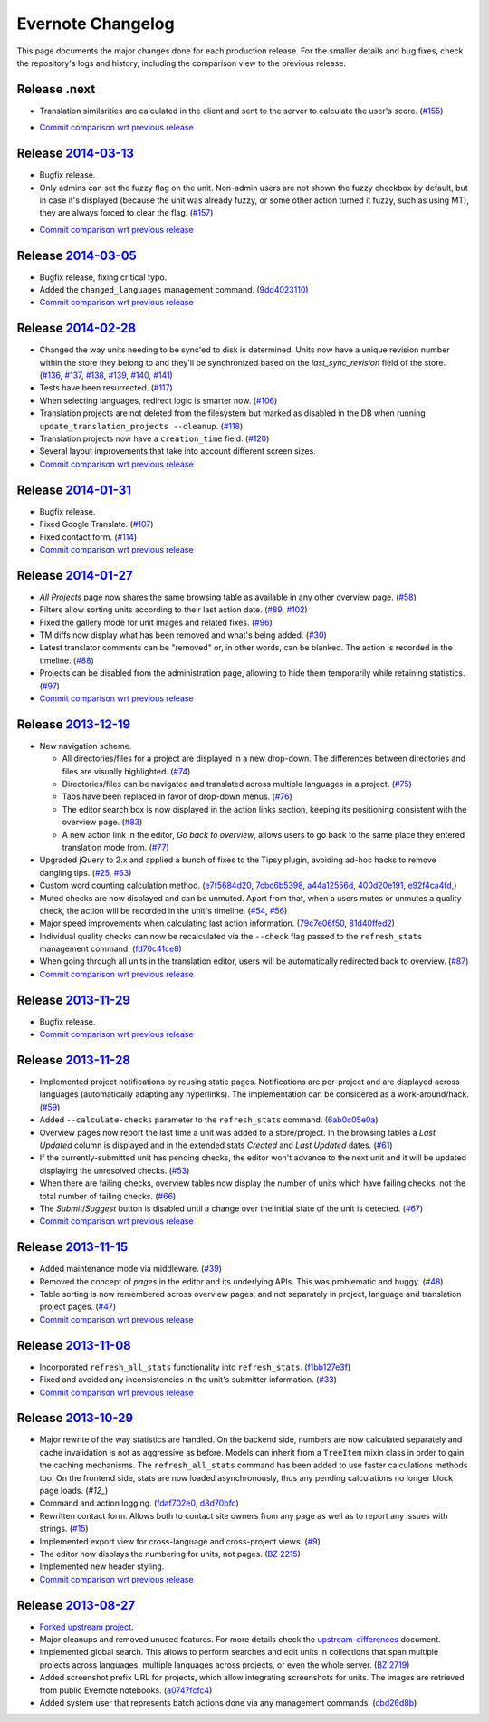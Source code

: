 .. _evernote-changelog:

Evernote Changelog
==================

This page documents the major changes done for each production release.
For the smaller details and bug fixes, check the repository's logs and
history, including the comparison view to the previous release.

Release .next
-------------

- Translation similarities are calculated in the client and sent to the
  server to calculate the user's score. (`#155`_)

.. _#155: https://github.com/evernote/pootle/issues/155

- `Commit comparison wrt previous release
  <https://github.com/evernote/pootle/compare/release-current...HEAD>`_


Release `2014-03-13`_
---------------------

- Bugfix release.

- Only admins can set the fuzzy flag on the unit. Non-admin users are not
  shown the fuzzy checkbox by default, but in case it's displayed (because
  the unit was already fuzzy, or some other action turned it fuzzy, such
  as using MT), they are always forced to clear the flag. (`#157`_)

.. _2014-03-13: https://github.com/evernote/pootle/releases/tag/release-2014-03-13
.. _#157: https://github.com/evernote/pootle/issues/157

- `Commit comparison wrt previous release
  <https://github.com/evernote/pootle/compare/release-current...HEAD>`_


Release `2014-03-05`_
---------------------

- Bugfix release, fixing critical typo.

- Added the ``changed_languages`` management command. (`9dd4023110`_)

- `Commit comparison wrt previous release
  <https://github.com/evernote/pootle/compare/release-2014-02-28...release-2014-03-05>`_

.. _2014-03-05: https://github.com/evernote/pootle/releases/tag/release-2014-03-05
.. _9dd4023110: https://github.com/evernote/pootle/commit/9dd4023110


Release `2014-02-28`_
---------------------

- Changed the way units needing to be sync'ed to disk is determined. Units
  now have a unique revision number within the store they belong to and
  they'll be synchronized based on the `last_sync_revision` field of the
  store. (`#136`_, `#137`_, `#138`_, `#139`_, `#140`_, `#141`_)

- Tests have been resurrected. (`#117`_)

- When selecting languages, redirect logic is smarter now. (`#106`_)

- Translation projects are not deleted from the filesystem but marked as
  disabled in the DB when running ``update_translation_projects
  --cleanup``. (`#118`_)

- Translation projects now have a ``creation_time`` field. (`#120`_)

- Several layout improvements that take into account different screen sizes.

- `Commit comparison wrt previous release
  <https://github.com/evernote/pootle/compare/release-2014-01-31...release-2014-02-28>`_

.. _2014-02-28: https://github.com/evernote/pootle/releases/tag/release-2014-02-28
.. _#106: https://github.com/evernote/pootle/issues/106
.. _#117: https://github.com/evernote/pootle/issues/117
.. _#118: https://github.com/evernote/pootle/issues/118
.. _#120: https://github.com/evernote/pootle/issues/120
.. _#136: https://github.com/evernote/pootle/issues/136
.. _#137: https://github.com/evernote/pootle/issues/137
.. _#138: https://github.com/evernote/pootle/issues/138
.. _#139: https://github.com/evernote/pootle/issues/139
.. _#140: https://github.com/evernote/pootle/issues/140
.. _#141: https://github.com/evernote/pootle/issues/141


Release `2014-01-31`_
---------------------

- Bugfix release.

- Fixed Google Translate. (`#107`_)

- Fixed contact form. (`#114`_)

- `Commit comparison wrt previous release
  <https://github.com/evernote/pootle/compare/release-2014-01-27...release-2014-01-31>`_

.. _2014-01-31: https://github.com/evernote/pootle/releases/tag/release-2014-01-31
.. _#107: https://github.com/evernote/pootle/issues/107
.. _#114: https://github.com/evernote/pootle/issues/114


Release `2014-01-27`_
---------------------

- *All Projects* page now shares the same browsing table as available in any
  other overview page. (`#58`_)

- Filters allow sorting units according to their last action date.
  (`#89`_, `#102`_)

- Fixed the gallery mode for unit images and related fixes. (`#96`_)

- TM diffs now display what has been removed and what's being added.
  (`#30`_)

- Latest translator comments can be "removed" or, in other words, can be
  blanked. The action is recorded in the timeline. (`#88`_)

- Projects can be disabled from the administration page, allowing to hide
  them temporarily while retaining statistics. (`#97`_)

- `Commit comparison wrt previous release
  <https://github.com/evernote/pootle/compare/release-2013-12-19...release-2014-01-27>`_

.. _2014-01-27: https://github.com/evernote/pootle/releases/tag/release-2014-01-27
.. _#58: https://github.com/evernote/pootle/issues/58
.. _#89: https://github.com/evernote/pootle/issues/89
.. _#102: https://github.com/evernote/pootle/issues/102
.. _#96: https://github.com/evernote/pootle/issues/96
.. _#30: https://github.com/evernote/pootle/issues/30
.. _#88: https://github.com/evernote/pootle/issues/88
.. _#97: https://github.com/evernote/pootle/issues/97


Release `2013-12-19`_
---------------------

- New navigation scheme.

  + All directories/files for a project are displayed in a new drop-down.
    The differences between directories and files are visually
    highlighted. (`#74`_)

  + Directories/files can be navigated and translated across multiple
    languages in a project. (`#75`_)

  + Tabs have been replaced in favor of drop-down menus. (`#76`_)

  + The editor search box is now displayed in the action links section,
    keeping its positioning consistent with the overview page. (`#83`_)

  + A new action link in the editor, *Go back to overview*, allows users
    to go back to the same place they entered translation mode from.
    (`#77`_)

- Upgraded jQuery to 2.x and applied a bunch of fixes to the Tipsy plugin,
  avoiding ad-hoc hacks to remove dangling tips. (`#25`_, `#63`_)

- Custom word counting calculation method. (`e7f5684d20`_, `7cbc6b5398`_,
  `a44a12556d`_, `400d20e191`_, `e92f4ca4fd`_,)

- Muted checks are now displayed and can be unmuted. Apart from that, when
  a users mutes or unmutes a quality check, the action will be recorded in
  the unit's timeline. (`#54`_, `#56`_)

- Major speed improvements when calculating last action information.
  (`79c7e06f50`_, `81d40ffed2`_)

- Individual quality checks can now be recalculated via the ``--check``
  flag passed to the ``refresh_stats`` management command. (`fd70c41ce8`_)

- When going through all units in the translation editor, users will be
  automatically redirected back to overview. (`#87`_)

- `Commit comparison wrt previous release
  <https://github.com/evernote/pootle/compare/release-2013-11-29...release-2013-12-19>`_

.. _2013-12-19: https://github.com/evernote/pootle/releases/tag/release-2013-12-19
.. _#74: https://github.com/evernote/pootle/issues/74
.. _#75: https://github.com/evernote/pootle/issues/75
.. _#76: https://github.com/evernote/pootle/issues/76
.. _#83: https://github.com/evernote/pootle/issues/83
.. _#77: https://github.com/evernote/pootle/issues/77
.. _e7f5684d20: https://github.com/evernote/pootle/commit/e7f5684d20
.. _7cbc6b5398: https://github.com/evernote/pootle/commit/7cbc6b5398
.. _a44a12556d: https://github.com/evernote/pootle/commit/a44a12556d
.. _400d20e191: https://github.com/evernote/pootle/commit/400d20e191
.. _e92f4ca4fd: https://github.com/evernote/pootle/commit/e92f4ca4fd
.. _#25: https://github.com/evernote/pootle/issues/25
.. _#63: https://github.com/evernote/pootle/issues/63
.. _#54: https://github.com/evernote/pootle/issues/54
.. _#56: https://github.com/evernote/pootle/issues/56
.. _79c7e06f50: https://github.com/evernote/pootle/commit/79c7e06f50
.. _81d40ffed2: https://github.com/evernote/pootle/commit/81d40ffed2
.. _fd70c41ce8: https://github.com/evernote/pootle/commit/fd70c41ce8
.. _#87: https://github.com/evernote/pootle/issues/87


Release `2013-11-29`_
---------------------

- Bugfix release.

- `Commit comparison wrt previous release
  <https://github.com/evernote/pootle/compare/release-2013-11-28...release-2013-11-29>`_

.. _2013-11-29: https://github.com/evernote/pootle/releases/tag/release-2013-11-29


Release `2013-11-28`_
---------------------

- Implemented project notifications by reusing static pages. Notifications
  are per-project and are displayed across languages (automatically
  adapting any hyperlinks). The implementation can be considered as a
  work-around/hack. (`#59`_)

- Added ``--calculate-checks`` parameter to the ``refresh_stats`` command.
  (`6ab0c05e0a`_)

- Overview pages now report the last time a unit was added to a
  store/project. In the browsing tables a *Last Updated* column is
  displayed and in the extended stats *Created* and *Last Updated*
  dates. (`#61`_)

- If the currently-submitted unit has pending checks, the editor won't
  advance to the next unit and it will be updated displaying the
  unresolved checks. (`#53`_)

- When there are failing checks, overview tables now display the number of
  units which have failing checks, not the total number of failing checks.
  (`#66`_)

- The *Submit*/*Suggest* button is disabled until a change over the
  initial state of the unit is detected. (`#67`_)

- `Commit comparison wrt previous release
  <https://github.com/evernote/pootle/compare/release-2013-11-15...release-2013-11-28>`_

.. _2013-11-28: https://github.com/evernote/pootle/releases/tag/release-2013-11-28
.. _#59: https://github.com/evernote/pootle/issues/59
.. _6ab0c05e0a: https://github.com/evernote/pootle/commit/6ab0c05e0a
.. _#61: https://github.com/evernote/pootle/issues/61
.. _#53: https://github.com/evernote/pootle/issues/53
.. _#66: https://github.com/evernote/pootle/issues/66
.. _#67: https://github.com/evernote/pootle/issues/67


Release `2013-11-15`_
---------------------

- Added maintenance mode via middleware. (`#39`_)

- Removed the concept of *pages* in the editor and its underlying APIs.
  This was problematic and buggy. (`#48`_)

- Table sorting is now remembered across overview pages, and not
  separately in project, language and translation project pages. (`#47`_)

- `Commit comparison wrt previous release
  <https://github.com/evernote/pootle/compare/release-2013-11-08...release-2013-11-15>`_

.. _2013-11-15: https://github.com/evernote/pootle/releases/tag/release-2013-11-15
.. _#39: https://github.com/evernote/pootle/issues/39
.. _#48: https://github.com/evernote/pootle/issues/48
.. _#47: https://github.com/evernote/pootle/issues/47


Release `2013-11-08`_
---------------------

- Incorporated ``refresh_all_stats`` functionality into ``refresh_stats``.
  (`f1bb127e3f`_)

- Fixed and avoided any inconsistencies in the unit's submitter
  information. (`#33`_)

- `Commit comparison wrt previous release
  <https://github.com/evernote/pootle/compare/release-2013-10-29...release-2013-11-08>`_

.. _2013-11-08: https://github.com/evernote/pootle/releases/tag/release-2013-11-08
.. _#33: https://github.com/evernote/pootle/issues/33
.. _f1bb127e3f: https://github.com/evernote/pootle/commit/f1bb127e3f


Release `2013-10-29`_
---------------------

- Major rewrite of the way statistics are handled.
  On the backend side, numbers are now calculated separately and cache
  invalidation is not as aggressive as before. Models can inherit from a
  ``TreeItem`` mixin class in order to gain the caching mechanisms. The
  ``refresh_all_stats`` command has been added to use faster calculations
  methods too.
  On the frontend side, stats are now loaded asynchronously, thus any
  pending calculations no longer block page loads. (`#12_`)

- Command and action logging. (`fdaf702e0`_, `d8d70bfc`_)

- Rewritten contact form. Allows both to contact site owners from any page
  as well as to report any issues with strings. (`#15`_)

- Implemented export view for cross-language and cross-project views.
  (`#9`_)

- The editor now displays the numbering for units, not pages. (`BZ 2215`_)

- Implemented new header styling.

- `Commit comparison wrt previous release
  <https://github.com/evernote/pootle/compare/release-2013-08-27...release-2013-10-29>`_

.. _2013-10-29: https://github.com/evernote/pootle/releases/tag/release-2013-10-29
.. _#12: https://github.com/evernote/pootle/issues/12
.. _fdaf702e0: https://github.com/evernote/pootle/commit/fdaf702e0
.. _d8d70bfc: https://github.com/evernote/pootle/commit/d8d70bfc
.. _#15: https://github.com/evernote/pootle/issues/15
.. _#9: https://github.com/evernote/pootle/issues/9
.. _BZ 2215: http://bugs.locamotion.org/show_bug.cgi?id=2215


Release `2013-08-27`_
---------------------

- `Forked upstream project`_.

- Major cleanups and removed unused features. For more details check the
  `<upstream-differences>`_ document.

- Implemented global search. This allows to perform searches and edit
  units in collections that span multiple projects across languages,
  multiple languages across projects, or even the whole server.
  (`BZ 2719`_)

- Added screenshot prefix URL for projects, which allow integrating
  screenshots for units. The images are retrieved from public Evernote
  notebooks. (`a0747fcfc4`_)

- Added system user that represents batch actions done via any management
  commands. (`cbd26d8b`_)

.. _2013-08-27: https://github.com/evernote/pootle/releases/tag/release-2013-08-27
.. _Forked upstream project: https://github.com/evernote/pootle/commit/8140ff1706
.. _BZ 2719: http://bugs.locamotion.org/show_bug.cgi?id=2719
.. _a0747fcfc4: https://github.com/evernote/pootle/commit/a0747fcfc4
.. _cbd26d8b: https://github.com/evernote/pootle/commit/cbd26d8b
